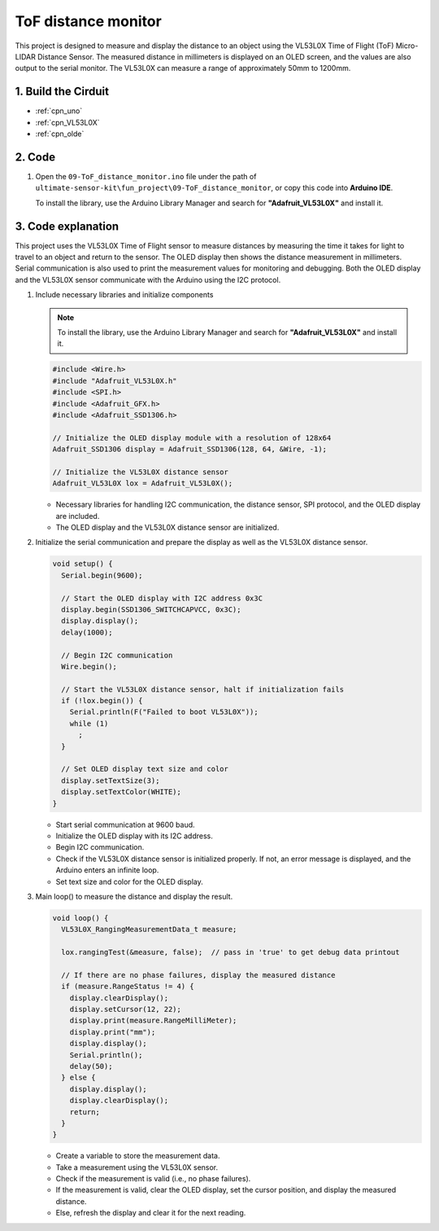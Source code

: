 .. _fun_tof_distance_monitor:

ToF distance monitor
==========================

.. raw:: html

   <video loop autoplay muted style = "max-width:100%">
      <source src="../_static/video/fun/09-fun_ToF_distance_monitor.mp4"  type="video/mp4">
      Your browser does not support the video tag.
   </video>

This project is designed to measure and display the distance to an object using the VL53L0X Time of Flight (ToF) Micro-LIDAR Distance Sensor. The measured distance in millimeters is displayed on an OLED screen, and the values are also output to the serial monitor. The VL53L0X can measure a range of approximately 50mm to 1200mm. 


1. Build the Cirduit
-----------------------------

.. image:: img/09-fun_ToF_distance_monitor_circuit.png
    :width: 90%

* :ref:`cpn_uno`
* :ref:`cpn_VL53L0X`
* :ref:`cpn_olde`


2. Code
-----------------------------

#. Open the ``09-ToF_distance_monitor.ino`` file under the path of ``ultimate-sensor-kit\fun_project\09-ToF_distance_monitor``, or copy this code into **Arduino IDE**.

   .. note:: 
   To install the library, use the Arduino Library Manager and search for **"Adafruit_VL53L0X"** and install it.

   .. raw:: html
       
       <iframe src=https://create.arduino.cc/editor/sunfounder01/8077aa45-8e0c-4c13-9211-b23926b79462/preview?embed style="height:510px;width:100%;margin:10px 0" frameborder=0></iframe>


3. Code explanation
-----------------------------

This project uses the VL53L0X Time of Flight sensor to measure distances by measuring the time it takes for light to travel to an object and return to the sensor. The OLED display then shows the distance measurement in millimeters. Serial communication is also used to print the measurement values for monitoring and debugging. Both the OLED display and the VL53L0X sensor communicate with the Arduino using the I2C protocol.

#. Include necessary libraries and initialize components

   .. note:: 
      To install the library, use the Arduino Library Manager and search for **"Adafruit_VL53L0X"** and install it.

   .. code-block:: arduino

      #include <Wire.h>
      #include "Adafruit_VL53L0X.h"
      #include <SPI.h>
      #include <Adafruit_GFX.h>
      #include <Adafruit_SSD1306.h>
   
      // Initialize the OLED display module with a resolution of 128x64
      Adafruit_SSD1306 display = Adafruit_SSD1306(128, 64, &Wire, -1);
      
      // Initialize the VL53L0X distance sensor
      Adafruit_VL53L0X lox = Adafruit_VL53L0X();
   
   
   - Necessary libraries for handling I2C communication, the distance sensor, SPI protocol, and the OLED display are included.
   - The OLED display and the VL53L0X distance sensor are initialized.

#. Initialize the serial communication and prepare the display as well as the VL53L0X distance sensor.

   .. code-block:: arduino

      void setup() {
        Serial.begin(9600);
      
        // Start the OLED display with I2C address 0x3C
        display.begin(SSD1306_SWITCHCAPVCC, 0x3C);
        display.display();
        delay(1000);
      
        // Begin I2C communication
        Wire.begin();
   
        // Start the VL53L0X distance sensor, halt if initialization fails
        if (!lox.begin()) {
          Serial.println(F("Failed to boot VL53L0X"));
          while (1)
            ;
        }
      
        // Set OLED display text size and color
        display.setTextSize(3);
        display.setTextColor(WHITE);
      }
   
   
   - Start serial communication at 9600 baud.
   - Initialize the OLED display with its I2C address.
   - Begin I2C communication.
   - Check if the VL53L0X distance sensor is initialized properly. If not, an error message is displayed, and the Arduino enters an infinite loop.
   - Set text size and color for the OLED display.

#. Main loop() to measure the distance and display the result.

   .. code-block:: arduino

      void loop() {
        VL53L0X_RangingMeasurementData_t measure;
      
        lox.rangingTest(&measure, false);  // pass in 'true' to get debug data printout
      
        // If there are no phase failures, display the measured distance
        if (measure.RangeStatus != 4) {
          display.clearDisplay();
          display.setCursor(12, 22);
          display.print(measure.RangeMilliMeter);
          display.print("mm");
          display.display();
          Serial.println();
          delay(50);
        } else {
          display.display();
          display.clearDisplay();
          return;
        }
      }
   
   
   - Create a variable to store the measurement data.
   - Take a measurement using the VL53L0X sensor.
   - Check if the measurement is valid (i.e., no phase failures).
   - If the measurement is valid, clear the OLED display, set the cursor position, and display the measured distance.
   - Else, refresh the display and clear it for the next reading.